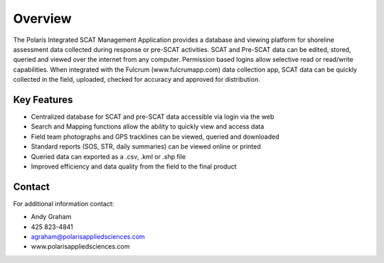 Overview
========

The Polaris Integrated SCAT Management Application provides a database and viewing platform for shoreline assessment data collected during response or pre-SCAT activities. SCAT and Pre-SCAT data can be edited, stored, queried and viewed over the internet from any computer. Permission based logins allow selective read or read/write capabilities. When integrated with the Fulcrum (www.fulcrumapp.com) data collection app, SCAT data can be quickly collected in the field, uploaded, checked for accuracy and approved for distribution.

Key Features
--------

- Centralized database for SCAT and pre-SCAT data accessible via login via the web
- Search and Mapping functions allow the ability to quickly view and access data
- Field team photographs and GPS tracklines can be viewed, queried and downloaded
- Standard reports (SOS, STR, daily summaries) can be viewed online or printed
- Queried data can exported as a .csv, .kml or .shp file
- Improved efficiency and data quality from the field to the final product

Contact
------------

For additional information contact: 

- Andy Graham
- 425 823-4841
- agraham@polarisappliedsciences.com
- www.polarisappliedsciences.com

